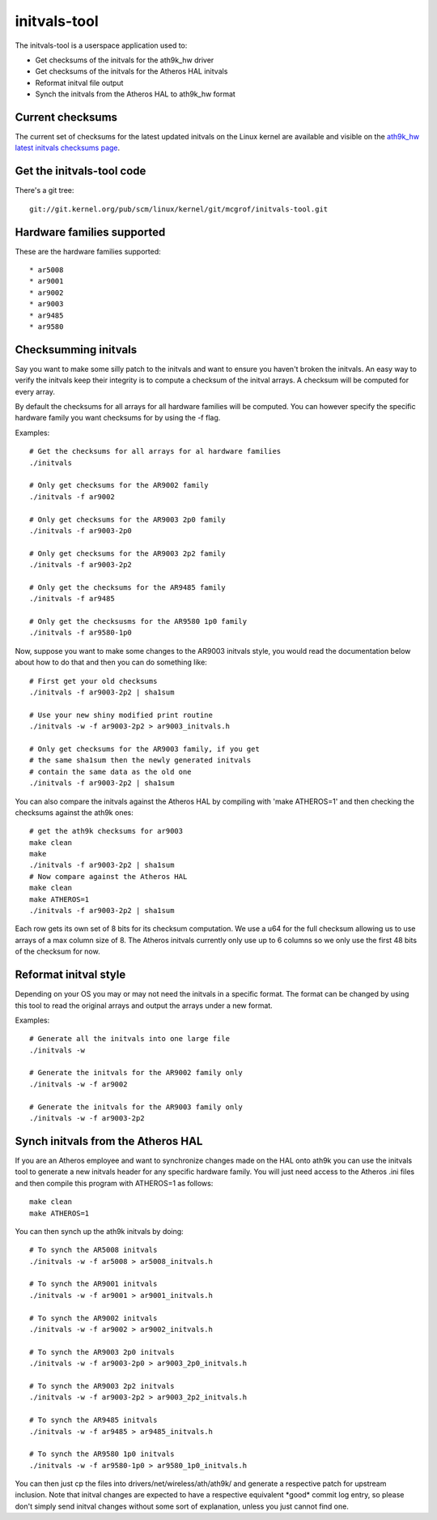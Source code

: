 initvals-tool
=============

The initvals-tool is a userspace application used to:

- Get checksums of the initvals for the ath9k_hw driver
- Get checksums of the initvals for the Atheros HAL initvals
- Reformat initval file output
- Synch the initvals from the Atheros HAL to ath9k_hw format

Current checksums
-----------------

The current set of checksums for the latest updated initvals on the
Linux kernel are available and visible on the `ath9k_hw latest initvals
checksums page
<en/users/Drivers/ath9k_hw/initvals-tool/latest-checksums>`__.

Get the initvals-tool code
--------------------------

There's a git tree::

   git://git.kernel.org/pub/scm/linux/kernel/git/mcgrof/initvals-tool.git

Hardware families supported
---------------------------

These are the hardware families supported:

::

     * ar5008 
     * ar9001 
     * ar9002 
     * ar9003 
     * ar9485 
     * ar9580 

Checksumming initvals
---------------------

Say you want to make some silly patch to the initvals and want to ensure
you haven't broken the initvals. An easy way to verify the initvals keep
their integrity is to compute a checksum of the initval arrays. A
checksum will be computed for every array.

By default the checksums for all arrays for all hardware families will
be computed. You can however specify the specific hardware family you
want checksums for by using the -f flag.

Examples::

   # Get the checksums for all arrays for al hardware families
   ./initvals

   # Only get checksums for the AR9002 family
   ./initvals -f ar9002

   # Only get checksums for the AR9003 2p0 family
   ./initvals -f ar9003-2p0

   # Only get checksums for the AR9003 2p2 family
   ./initvals -f ar9003-2p2

   # Only get the checksums for the AR9485 family
   ./initvals -f ar9485

   # Only get the checksusms for the AR9580 1p0 family
   ./initvals -f ar9580-1p0

Now, suppose you want to make some changes to the AR9003 initvals style,
you would read the documentation below about how to do that and then you
can do something like::

   # First get your old checksums
   ./initvals -f ar9003-2p2 | sha1sum

   # Use your new shiny modified print routine
   ./initvals -w -f ar9003-2p2 > ar9003_initvals.h

   # Only get checksums for the AR9003 family, if you get
   # the same sha1sum then the newly generated initvals
   # contain the same data as the old one
   ./initvals -f ar9003-2p2 | sha1sum

You can also compare the initvals against the Atheros HAL by compiling
with 'make ATHEROS=1' and then checking the checksums against the ath9k
ones::

   # get the ath9k checksums for ar9003
   make clean
   make
   ./initvals -f ar9003-2p2 | sha1sum
   # Now compare against the Atheros HAL
   make clean
   make ATHEROS=1
   ./initvals -f ar9003-2p2 | sha1sum

Each row gets its own set of 8 bits for its checksum computation. We use
a u64 for the full checksum allowing us to use arrays of a max column
size of 8. The Atheros initvals currently only use up to 6 columns so we
only use the first 48 bits of the checksum for now.

Reformat initval style
----------------------

Depending on your OS you may or may not need the initvals in a specific
format. The format can be changed by using this tool to read the
original arrays and output the arrays under a new format.

Examples::

   # Generate all the initvals into one large file
   ./initvals -w

   # Generate the initvals for the AR9002 family only
   ./initvals -w -f ar9002

   # Generate the initvals for the AR9003 family only
   ./initvals -w -f ar9003-2p2

Synch initvals from the Atheros HAL
-----------------------------------

If you are an Atheros employee and want to synchronize changes made on
the HAL onto ath9k you can use the initvals tool to generate a new
initvals header for any specific hardware family. You will just need
access to the Atheros .ini files and then compile this program with
ATHEROS=1 as follows::

   make clean
   make ATHEROS=1

You can then synch up the ath9k initvals by doing::

   # To synch the AR5008 initvals
   ./initvals -w -f ar5008 > ar5008_initvals.h

   # To synch the AR9001 initvals
   ./initvals -w -f ar9001 > ar9001_initvals.h

   # To synch the AR9002 initvals
   ./initvals -w -f ar9002 > ar9002_initvals.h

   # To synch the AR9003 2p0 initvals
   ./initvals -w -f ar9003-2p0 > ar9003_2p0_initvals.h

   # To synch the AR9003 2p2 initvals
   ./initvals -w -f ar9003-2p2 > ar9003_2p2_initvals.h

   # To synch the AR9485 initvals
   ./initvals -w -f ar9485 > ar9485_initvals.h

   # To synch the AR9580 1p0 initvals
   ./initvals -w -f ar9580-1p0 > ar9580_1p0_initvals.h

You can then just cp the files into drivers/net/wireless/ath/ath9k/ and
generate a respective patch for upstream inclusion. Note that initval
changes are expected to have a respective equivalent \*good\* commit log
entry, so please don't simply send initval changes without some sort of
explanation, unless you just cannot find one.
